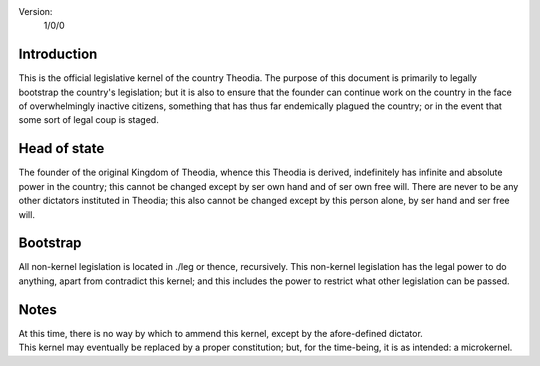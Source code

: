 Version:  
    1/0/0

Introduction
============
| This is the official legislative kernel of the country Theodia.  The purpose of this document is primarily to legally 
  bootstrap the country's legislation;  but it is also to ensure that the founder can continue work on the country in the
  face of overwhelmingly inactive citizens, something that has thus far endemically plagued the country;  or in the event 
  that some sort of legal coup is staged.  

Head of state
=============
| The founder of the original Kingdom of Theodia, whence this Theodia is derived, indefinitely has infinite and absolute 
  power in the country;  this cannot be changed except by ser own hand and of ser own free will.  There are never to be 
  any other dictators instituted in Theodia;  this also cannot be changed except by this person alone, by ser hand and ser 
  free will.  

Bootstrap
=========
| All non-kernel legislation is located in ./leg or thence, recursively.  This non-kernel legislation has the legal power 
  to do anything, apart from contradict this kernel;  and this includes the power to restrict what other legislation can 
  be passed.  

Notes
=====
| At this time, there is no way by which to ammend this kernel, except by the afore-defined dictator.  
| This kernel may eventually be replaced by a proper constitution;  but, for the time-being, it is as intended:  a 
  microkernel.  
